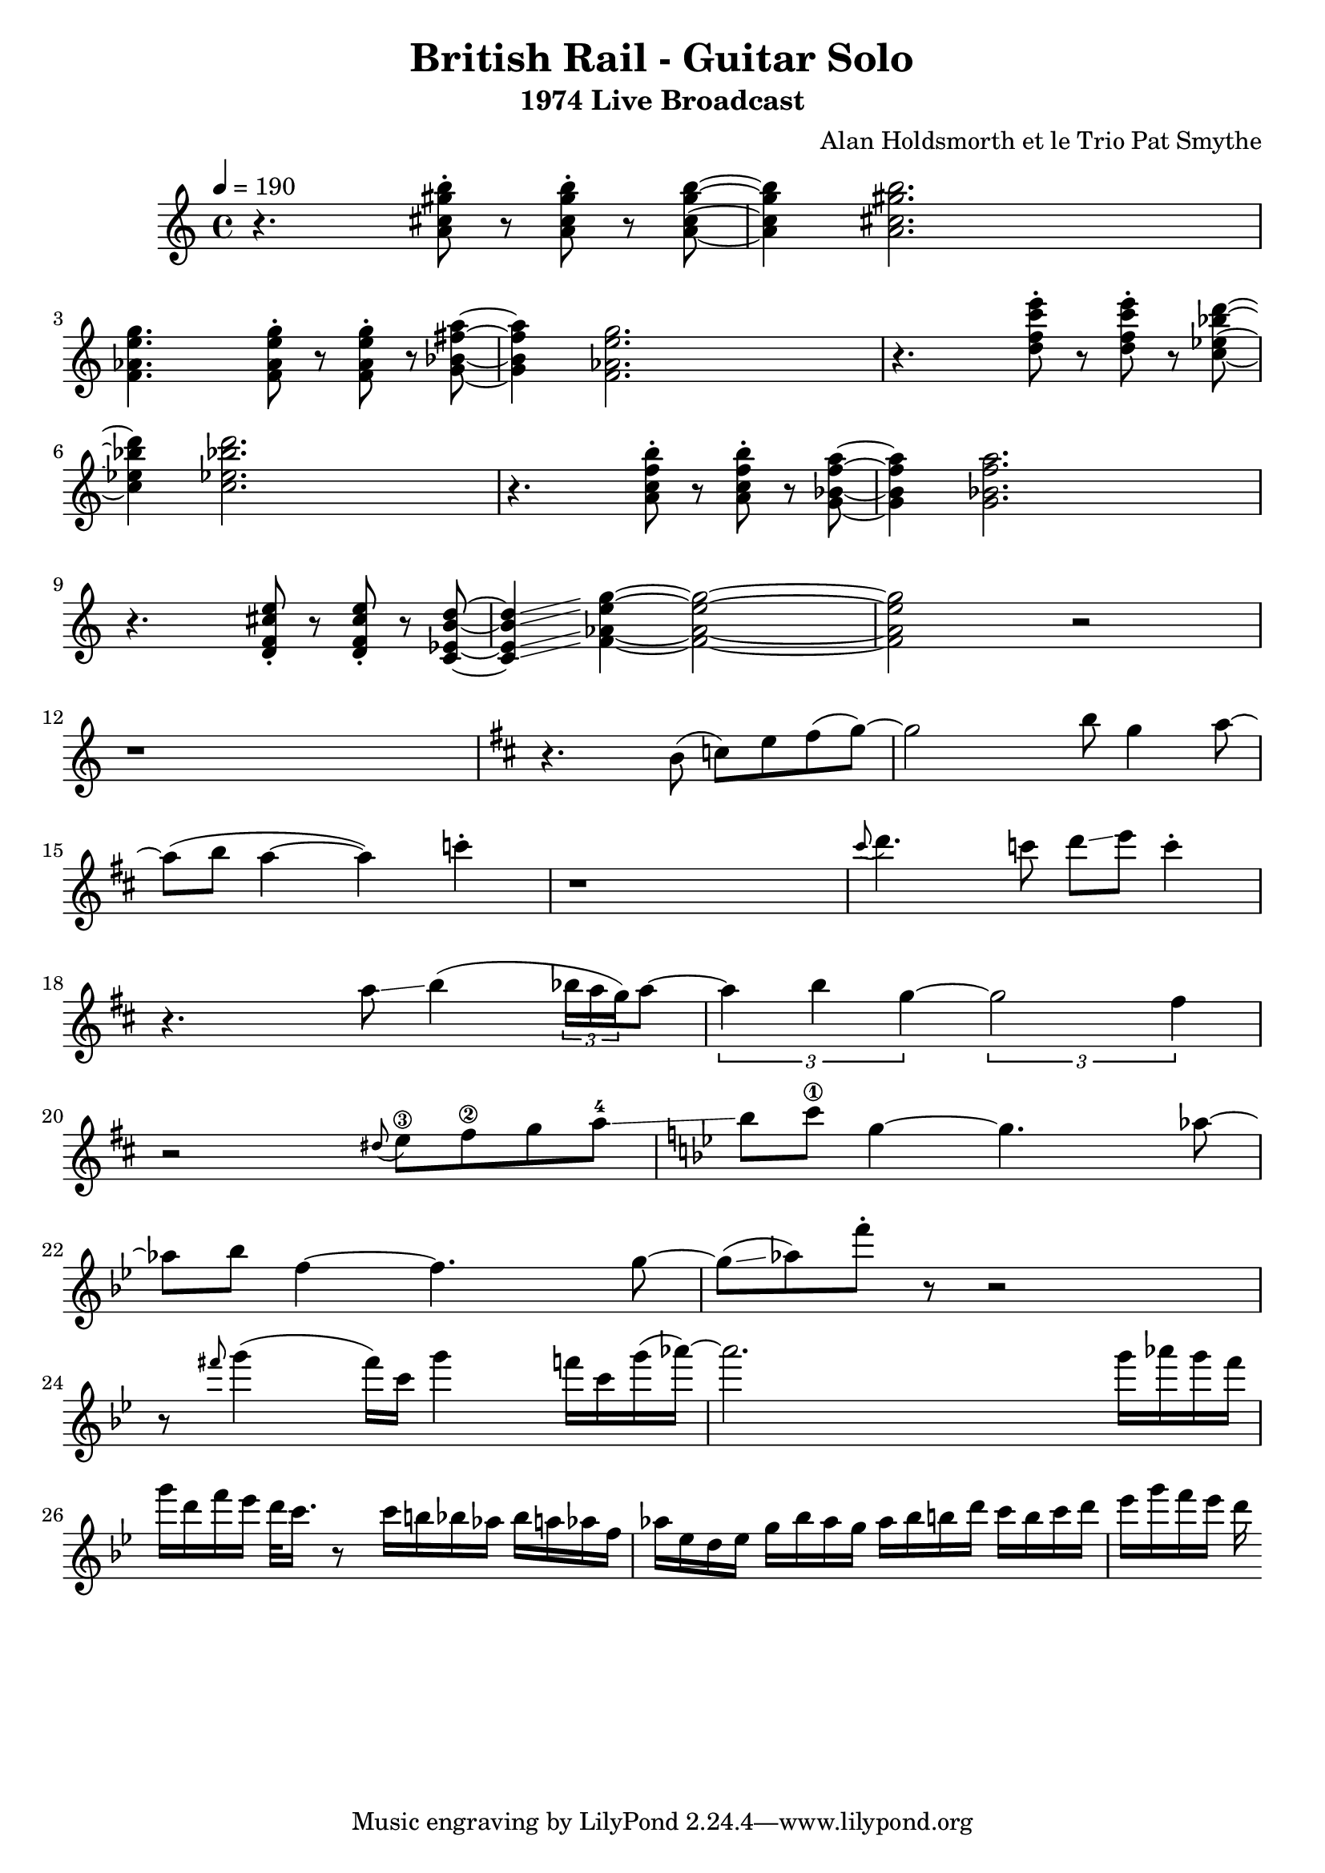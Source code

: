 \version "2.20.0"


\header{
  title = "British Rail - Guitar Solo"
  subtitle = "1974 Live Broadcast"
  composer = "Alan Holdsmorth et le Trio Pat Smythe"
}

\score {
  
\relative 
{
  \set Score.proportionalNotationDuration = #(ly:make-moment 1/16)
  \tempo 4=190
  \time 4/4
  r4. < a' cis gis' b>8-. r < a cis gis' b >-. r < a cis gis' b >~ | < a cis gis' b >4 < a cis gis' b >2. |
  < f aes e' g>4. < f aes e' g>8-. r < f aes e' g >-. r < g bes fis' a >~ | <g bes fis' a  >4 < f aes e' g >2. |
  r4. < d' f c' e >8-. r < d f c' e >-. r < c ees bes' d >~ | < c ees bes' d >4 < c ees bes' d >2. |
  r4. < a c f b >8-. r < a c f b  >-. r < g bes f' a >~ | < g bes f' a >4 < g bes f' a >2. |
  r4. < d f cis' e>8-. r < d f cis' e  >-. r < c ees b' d >~ | < c ees b' d >4\glissando < f aes e' g >4~ < f aes e' g >2~ |
  < f aes e' g > r2 | r1 |
  \key d \major
  r4. b8 (c) e fis (g~) |g2 b8 g4 a8~ |
  a8 (b a4~ a) c4-. | r1 |
  \grace cis8 ( d4.) c8 d\glissando e c4-. | r4.  a8\glissando   b4 (  \tuplet 3/2 {bes16 a g}) a8~  |
  \tuplet 3/2 {a4 b g~} \tuplet 3/2 {g2 fis4} | r2 \grace dis8 (e8\3) fis\2 g a-4  \glissando |
  \key bes \major
  bes c\1 g4~ g4. aes8~ | aes bes f4~ f4. g8~ |
  g \glissando (aes) f'-. r8 r2 | r8 \grace fis8 g4 (fis16) c g'4 f16 c g'16 (aes)~ |
  aes2. g16 aes g f g d f ees d32 c16. r8 c16 b bes aes bes a aes f | aes ees d ees g bes aes g aes bes b d c b c d 
  | ees g f ees d
  
  
  
  
  }
  \midi {}
  \layout{}
}
